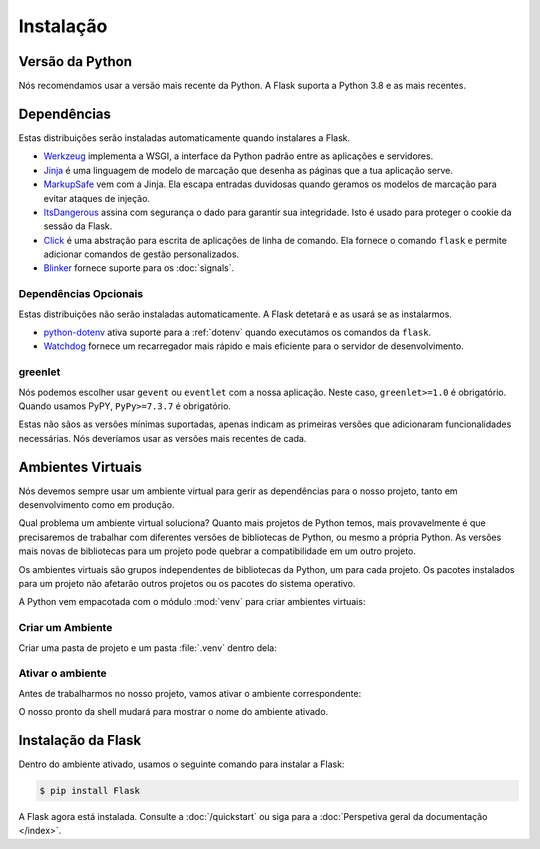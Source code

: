 Instalação
============


Versão da Python
------------------

Nós recomendamos usar a versão mais recente da Python. A Flask suporta a Python 3.8 e as mais recentes.


Dependências
--------------

Estas distribuições serão instaladas automaticamente quando instalares a Flask.

* `Werkzeug`_ implementa a WSGI, a interface da Python padrão entre as aplicações e servidores.
* `Jinja`_ é uma linguagem de modelo de marcação que desenha as páginas que a tua aplicação serve.
* `MarkupSafe`_ vem com a Jinja. Ela escapa entradas duvidosas quando geramos os modelos de marcação para evitar ataques de injeção.
* `ItsDangerous`_ assina com segurança o dado para garantir sua integridade. Isto é usado para proteger o cookie da sessão da Flask.
* `Click`_ é uma abstração para escrita de aplicações de linha de comando. Ela fornece o comando ``flask`` e permite adicionar comandos de gestão personalizados.
* `Blinker`_ fornece suporte para os :doc:`signals`.

.. _Werkzeug: https://palletsprojects.com/p/werkzeug/
.. _Jinja: https://palletsprojects.com/p/jinja/
.. _MarkupSafe: https://palletsprojects.com/p/markupsafe/
.. _ItsDangerous: https://palletsprojects.com/p/itsdangerous/
.. _Click: https://palletsprojects.com/p/click/
.. _Blinker: https://blinker.readthedocs.io/


Dependências Opcionais
~~~~~~~~~~~~~~~~~~~~~~~~

Estas distribuições não serão instaladas automaticamente. A Flask detetará e as usará se as instalarmos.

* `python-dotenv`_ ativa suporte para a :ref:`dotenv` quando executamos os comandos da ``flask``.
* `Watchdog`_ fornece um recarregador mais rápido e mais eficiente para o servidor de desenvolvimento.

.. _python-dotenv: https://github.com/theskumar/python-dotenv#readme
.. _watchdog: https://pythonhosted.org/watchdog/


greenlet
~~~~~~~~~~~

Nós podemos escolher usar ``gevent`` ou ``eventlet`` com a nossa aplicação. Neste caso, ``greenlet>=1.0`` é obrigatório. Quando usamos PyPY, ``PyPy>=7.3.7`` é obrigatório.

Estas não sãos as versões mínimas suportadas, apenas indicam as primeiras versões que adicionaram funcionalidades necessárias. Nós deveríamos usar as versões mais recentes de cada.


Ambientes Virtuais
--------------------

Nós devemos sempre usar um ambiente virtual para gerir as dependências para o nosso projeto, tanto em desenvolvimento como em produção.

Qual problema um ambiente virtual soluciona? Quanto mais projetos de Python temos, mais provavelmente é que precisaremos de trabalhar com diferentes versões de bibliotecas de Python, ou mesmo a própria Python. As versões mais novas de bibliotecas para um projeto pode quebrar a compatibilidade em um outro projeto.

Os ambientes virtuais são grupos independentes de bibliotecas da Python, um para cada projeto. Os pacotes instalados para um projeto não afetarão outros projetos ou os pacotes do sistema operativo.

A Python vem empacotada com o módulo :mod:`venv` para criar ambientes virtuais:


.. _install-create-env:

Criar um Ambiente
~~~~~~~~~~~~~~~~~~~~~

Criar uma pasta de projeto e um pasta :file:`.venv` dentro dela:

.. tabs::

   .. group-tab:: macOS/Linux

      .. code-block:: text

         $ mkdir myproject
         $ cd myproject
         $ python3 -m venv .venv

   .. group-tab:: Windows

      .. code-block:: text

         > mkdir myproject
         > cd myproject
         > py -3 -m venv .venv


.. _install-activate-env:

Ativar o ambiente
~~~~~~~~~~~~~~~~~~~~~~~~

Antes de trabalharmos no nosso projeto, vamos ativar o ambiente correspondente:

.. tabs::

   .. group-tab:: macOS/Linux

      .. code-block:: text

         $ . .venv/bin/activate

   .. group-tab:: Windows

      .. code-block:: text

         > .venv\Scripts\activate

O nosso pronto da shell mudará para mostrar o nome do ambiente ativado.


Instalação da Flask
----------------------

Dentro do ambiente ativado, usamos o seguinte comando para instalar a Flask:

.. code-block:: sh

    $ pip install Flask

A Flask agora está instalada. Consulte a :doc:`/quickstart` ou siga para a :doc:`Perspetiva geral da documentação </index>`.
